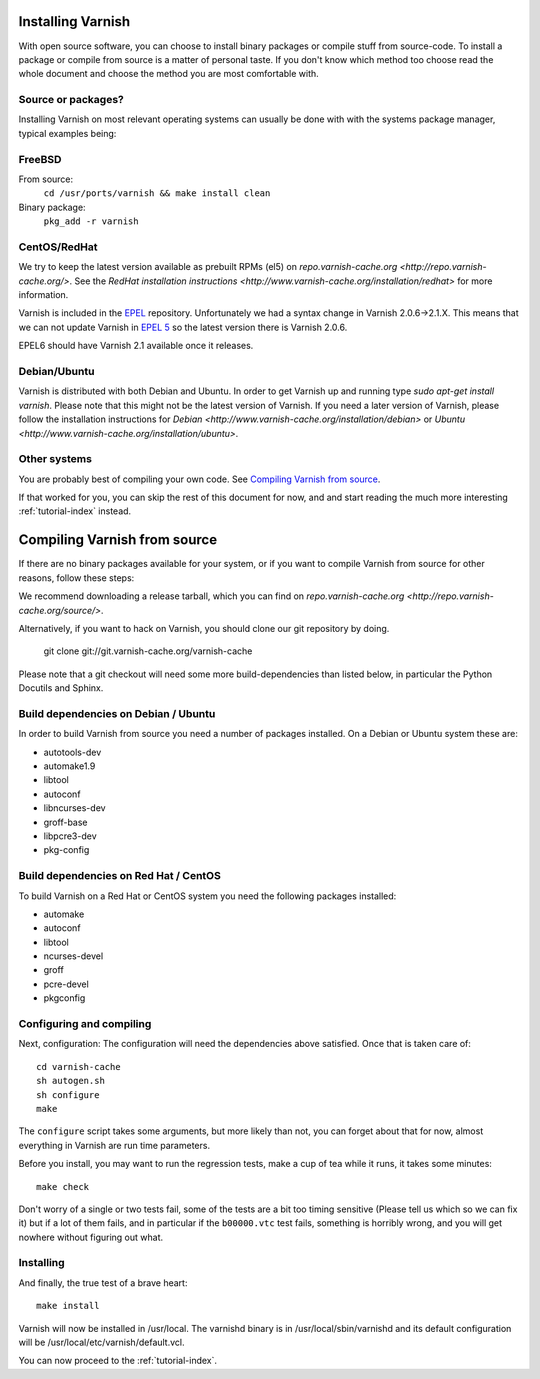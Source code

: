 .. _install-doc:

Installing Varnish
==================

With open source software, you can choose to install binary packages
or compile stuff from source-code. To install a package or compile
from source is a matter of personal taste. If you don't know which
method too choose read the whole document and choose the method you
are most comfortable with.


Source or packages?
-------------------

Installing Varnish on most relevant operating systems can usually 
be done with with the systems package manager, typical examples
being:

FreeBSD
-------

From source:
		``cd /usr/ports/varnish && make install clean``
Binary package:
		``pkg_add -r varnish``

CentOS/RedHat
-------------

We try to keep the latest version available as prebuilt RPMs (el5) on
`repo.varnish-cache.org <http://repo.varnish-cache.org/>`.  See the
`RedHat installation instructions
<http://www.varnish-cache.org/installation/redhat>`  for more information.

Varnish is included in the `EPEL
<http://fedoraproject.org/wiki/EPEL>`_ repository.  Unfortunately we
had a syntax change in Varnish 2.0.6->2.1.X. This means that we can
not update Varnish in `EPEL 5 <http://fedoraproject.org/wiki/EPEL>`_ so
the latest version there is Varnish 2.0.6.

EPEL6 should have Varnish 2.1 available once it releases. 

Debian/Ubuntu
-------------

Varnish is distributed with both Debian and Ubuntu. In order to get
Varnish up and running type `sudo apt-get install varnish`. Please
note that this might not be the latest version of Varnish.  If you
need a later version of Varnish, please follow the installation
instructions for `Debian
<http://www.varnish-cache.org/installation/debian>` or `Ubuntu
<http://www.varnish-cache.org/installation/ubuntu>`.

Other systems
-------------

You are probably best of compiling your own code. See `Compiling
Varnish from source`_.

If that worked for you, you can skip the rest of this document for
now, and and start reading the much more interesting
:ref:`tutorial-index` instead.


Compiling Varnish from source
=============================

If there are no binary packages available for your system, or if you
want to compile Varnish from source for other reasons, follow these
steps:

We recommend downloading a release tarball, which you can find on
`repo.varnish-cache.org <http://repo.varnish-cache.org/source/>`.

Alternatively, if you want to hack on Varnish, you should clone our
git repository by doing.

      git clone git://git.varnish-cache.org/varnish-cache

Please note that a git checkout will need some more build-dependencies
than listed below, in particular the Python Docutils and Sphinx.

Build dependencies on Debian / Ubuntu 
--------------------------------------

In order to build Varnish from source you need a number of packages
installed. On a Debian or Ubuntu system these are:

* autotools-dev
* automake1.9
* libtool 
* autoconf
* libncurses-dev
* groff-base
* libpcre3-dev
* pkg-config

Build dependencies on Red Hat / CentOS
--------------------------------------

To build Varnish on a Red Hat or CentOS system you need the following
packages installed:

* automake 
* autoconf 
* libtool
* ncurses-devel
* groff
* pcre-devel
* pkgconfig

Configuring and compiling
-------------------------

Next, configuration: The configuration will need the dependencies
above satisfied. Once that is taken care of::

	cd varnish-cache
	sh autogen.sh
	sh configure
	make

The ``configure`` script takes some arguments, but more likely than
not, you can forget about that for now, almost everything in Varnish
are run time parameters.

Before you install, you may want to run the regression tests, make
a cup of tea while it runs, it takes some minutes::

	make check

Don't worry of a single or two tests fail, some of the tests are a
bit too timing sensitive (Please tell us which so we can fix it) but
if a lot of them fails, and in particular if the ``b00000.vtc`` test 
fails, something is horribly wrong, and you will get nowhere without
figuring out what.

Installing
----------

And finally, the true test of a brave heart::

	make install

Varnish will now be installed in /usr/local. The varnishd binary is in
/usr/local/sbin/varnishd and its default configuration will be
/usr/local/etc/varnish/default.vcl. 

You can now proceed to the :ref:`tutorial-index`. 
